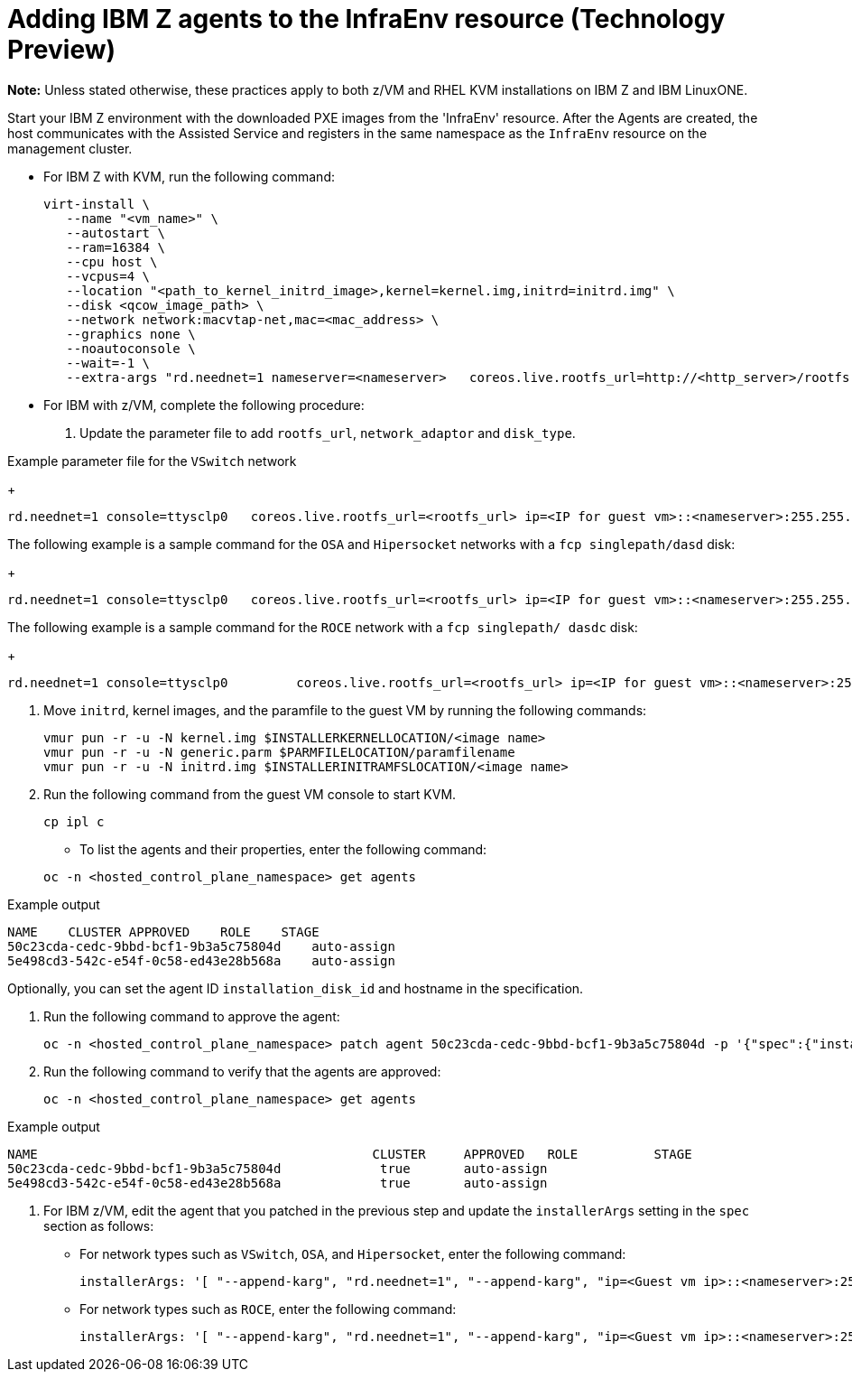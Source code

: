 [#hosted-bare-metal-adding-agents-ibmz]
= Adding IBM Z agents to the InfraEnv resource (Technology Preview)

**Note:** Unless stated otherwise, these practices apply to both z/VM and RHEL KVM installations on IBM Z and IBM LinuxONE.

Start your IBM Z environment with the downloaded PXE images from the 'InfraEnv' resource. After the Agents are created, the host communicates with the Assisted Service and registers in the same namespace as the `InfraEnv` resource on the management cluster.

- For IBM Z with KVM, run the following command:
+
[source,bash]
----
virt-install \
   --name "<vm_name>" \
   --autostart \
   --ram=16384 \
   --cpu host \
   --vcpus=4 \
   --location "<path_to_kernel_initrd_image>,kernel=kernel.img,initrd=initrd.img" \
   --disk <qcow_image_path> \
   --network network:macvtap-net,mac=<mac_address> \
   --graphics none \
   --noautoconsole \
   --wait=-1 \
   --extra-args "rd.neednet=1 nameserver=<nameserver>   coreos.live.rootfs_url=http://<http_server>/rootfs.img random.trust_cpu=on rd.luks.options=discard ignition.firstboot ignition.platform.id=metal console=tty1 console=ttyS1,115200n8 coreos.inst.persistent-kargs=console=tty1 console=ttyS1,115200n8"
----  
- For IBM with z/VM, complete the following procedure:

. Update the parameter file to add `rootfs_url`, `network_adaptor` and `disk_type`. 

.Example parameter file for the `VSwitch` network
+
[source,bash]
----
rd.neednet=1 console=ttysclp0   coreos.live.rootfs_url=<rootfs_url> ip=<IP for guest vm>::<nameserver>:255.255.255.0::<network adaptor>:none nameserver=<nameserver> zfcp.allow_lun_scan=0  rd.znet=qeth,<network adaptor range>,layer2=1 rd.<zfcp/dasd>=<storage> random.trust_cpu=on rd.luks.options=discard ignition.firstboot ignition.platform.id=metal console=tty1 console=ttyS1,115200n8 coreos.inst.persistent-kargs="console=tty1 console=ttyS1,115200n8"
----  

The following example is a sample command for the `OSA` and `Hipersocket` networks with a `fcp singlepath/dasd` disk:
+
[source,bash]
----
rd.neednet=1 console=ttysclp0   coreos.live.rootfs_url=<rootfs_url> ip=<IP for guest vm>::<nameserver>:255.255.255.0::<network adaptor>:none nameserver=<nameserver> rd.znet=qeth,<network adaptor range>,layer2=1 rd.<zfcp/dasd>=<storage> random.trust_cpu=on rd.luks.options=discard ignition.firstboot ignition.platform.id=metal console=tty1 console=ttyS1,115200n8 coreos.inst.persistent-kargs="console=tty1 console=ttyS1,115200n8"
----

The following example is a sample command for the `ROCE` network with a `fcp singlepath/ dasdc` disk:
+
[source,bash]
----
rd.neednet=1 console=ttysclp0         coreos.live.rootfs_url=<rootfs_url> ip=<IP for guest vm>::<nameserver>:255.255.255.0 nameserver=<nameserver> rd.<zfcp/dasd>=<storage> random.trust_cpu=on rd.luks.options=discard ignition.firstboot ignition.platform.id=metal console=tty1 console=ttyS1,115200n8 coreos.inst.persistent-kargs="console=tty1 console=ttyS1,115200n8" 
----  

.  Move `initrd`,  kernel images, and the paramfile to the guest VM by running the following commands:
+
[source,bash]
----
vmur pun -r -u -N kernel.img $INSTALLERKERNELLOCATION/<image name>
vmur pun -r -u -N generic.parm $PARMFILELOCATION/paramfilename
vmur pun -r -u -N initrd.img $INSTALLERINITRAMFSLOCATION/<image name>
----  
. Run the following command from the guest VM console to start KVM.
+
[source,bash]
----
cp ipl c
----
- To list the agents and their properties, enter the following command:

+
[source,bash]
----
oc -n <hosted_control_plane_namespace> get agents
----

.Example output

[source,bash]
----
NAME    CLUSTER APPROVED    ROLE    STAGE
50c23cda-cedc-9bbd-bcf1-9b3a5c75804d    auto-assign
5e498cd3-542c-e54f-0c58-ed43e28b568a    auto-assign
----
Optionally, you can set the agent ID `installation_disk_id` and hostname in the specification. 

. Run the following command to approve the agent:

+
[source,bash]
----
oc -n <hosted_control_plane_namespace> patch agent 50c23cda-cedc-9bbd-bcf1-9b3a5c75804d -p '{"spec":{"installation_disk_id":"/dev/sda","approved":true,"hostname":"worker-zvm-0.hostedn.example.com"}}' --type merge
----

. Run the following command to verify that the agents are approved:

+
[source,bash]
----
oc -n <hosted_control_plane_namespace> get agents
----

.Example output

[source,bash]
----
NAME                                            CLUSTER     APPROVED   ROLE          STAGE
50c23cda-cedc-9bbd-bcf1-9b3a5c75804d             true       auto-assign
5e498cd3-542c-e54f-0c58-ed43e28b568a             true       auto-assign
----

. For IBM z/VM, edit the agent that you patched in the previous step and update the `installerArgs` setting in the `spec` section as follows:

- For network types such as `VSwitch`, `OSA`, and `Hipersocket`, enter the following command:
+
[source,bash]
----
installerArgs: '[ "--append-karg", "rd.neednet=1", "--append-karg", "ip=<Guest vm ip>::<nameserver>:255.255.255.0:<hostname>:<network adaptor>:none", "--append-karg", "nameserver=<nameserver>", "--append-karg", "rd.znet=qeth,<network adaptor range>,layer2=1", "--append-karg", "rd.<storage type>=<storage>" ]'
----
- For network types such as `ROCE`, enter the following command:
+
[source,bash]
----
installerArgs: '[ "--append-karg", "rd.neednet=1", "--append-karg", "ip=<Guest vm ip>::<nameserver>:255.255.255.0:<hostname>","--append-karg", "nameserver=<nameserver>", "--append-karg", "rd.znet=qeth,<network adaptor range>,layer2=1","--append-karg", "rd.<storage type>=<storage>" ]'
----